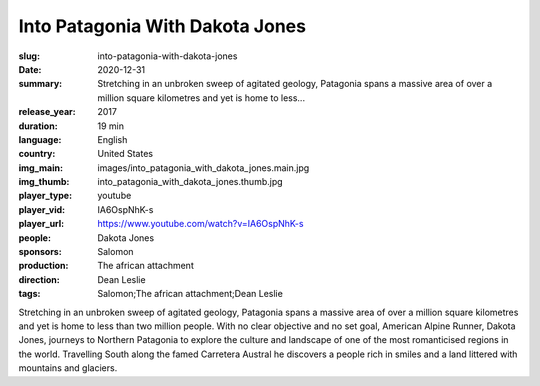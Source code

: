 Into Patagonia With Dakota Jones
################################

:slug: into-patagonia-with-dakota-jones
:date: 2020-12-31
:summary: Stretching in an unbroken sweep of agitated geology, Patagonia spans a massive area of over a million square kilometres and yet is home to less...
:release_year: 2017
:duration: 19 min
:language: English
:country: United States
:img_main: images/into_patagonia_with_dakota_jones.main.jpg
:img_thumb: into_patagonia_with_dakota_jones.thumb.jpg
:player_type: youtube
:player_vid: IA6OspNhK-s
:player_url: https://www.youtube.com/watch?v=IA6OspNhK-s
:people: Dakota Jones
:sponsors: Salomon
:production: The african attachment
:direction: Dean Leslie
:tags: Salomon;The african attachment;Dean Leslie

Stretching in an unbroken sweep of agitated geology, Patagonia spans a massive area of over a million square kilometres and yet is home to less than two million people. With no clear objective and no set goal, American Alpine Runner, Dakota Jones, journeys to Northern Patagonia to explore the culture and landscape of one of the most romanticised regions in the world. Travelling South along the famed Carretera Austral he discovers a people rich in smiles and a land littered with mountains and glaciers.
